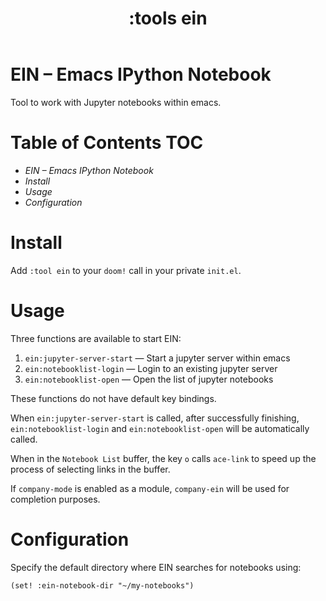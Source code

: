 #+TITLE: :tools ein

* EIN -- Emacs IPython Notebook

Tool to work with Jupyter notebooks within emacs.

* Table of Contents :TOC:
- [[EIN -- Emacs IPython Notebook][EIN -- Emacs IPython Notebook]]
- [[Install][Install]]
- [[Usage][Usage]]
- [[Configuration][Configuration]]

* Install
Add =:tool ein= to your ~doom!~ call in your private ~init.el~.

* Usage
Three functions are available to start EIN:
 1. ~ein:jupyter-server-start~ --- Start a jupyter server within emacs
 2. ~ein:notebooklist-login~ --- Login to an existing jupyter server
 3. ~ein:notebooklist-open~ --- Open the list of jupyter notebooks

These functions do not have default key bindings.

When ~ein:jupyter-server-start~ is called, after successfully finishing,
~ein:notebooklist-login~ and ~ein:notebooklist-open~ will be automatically
called.

When in the ~Notebook List~ buffer, the key ~o~ calls ~ace-link~ to speed up the
process of selecting links in the buffer.

If ~company-mode~ is enabled as a module, ~company-ein~ will be used for
completion purposes.

* Configuration
Specify the default directory where EIN searches for notebooks using:

~(set! :ein-notebook-dir "~/my-notebooks")~


